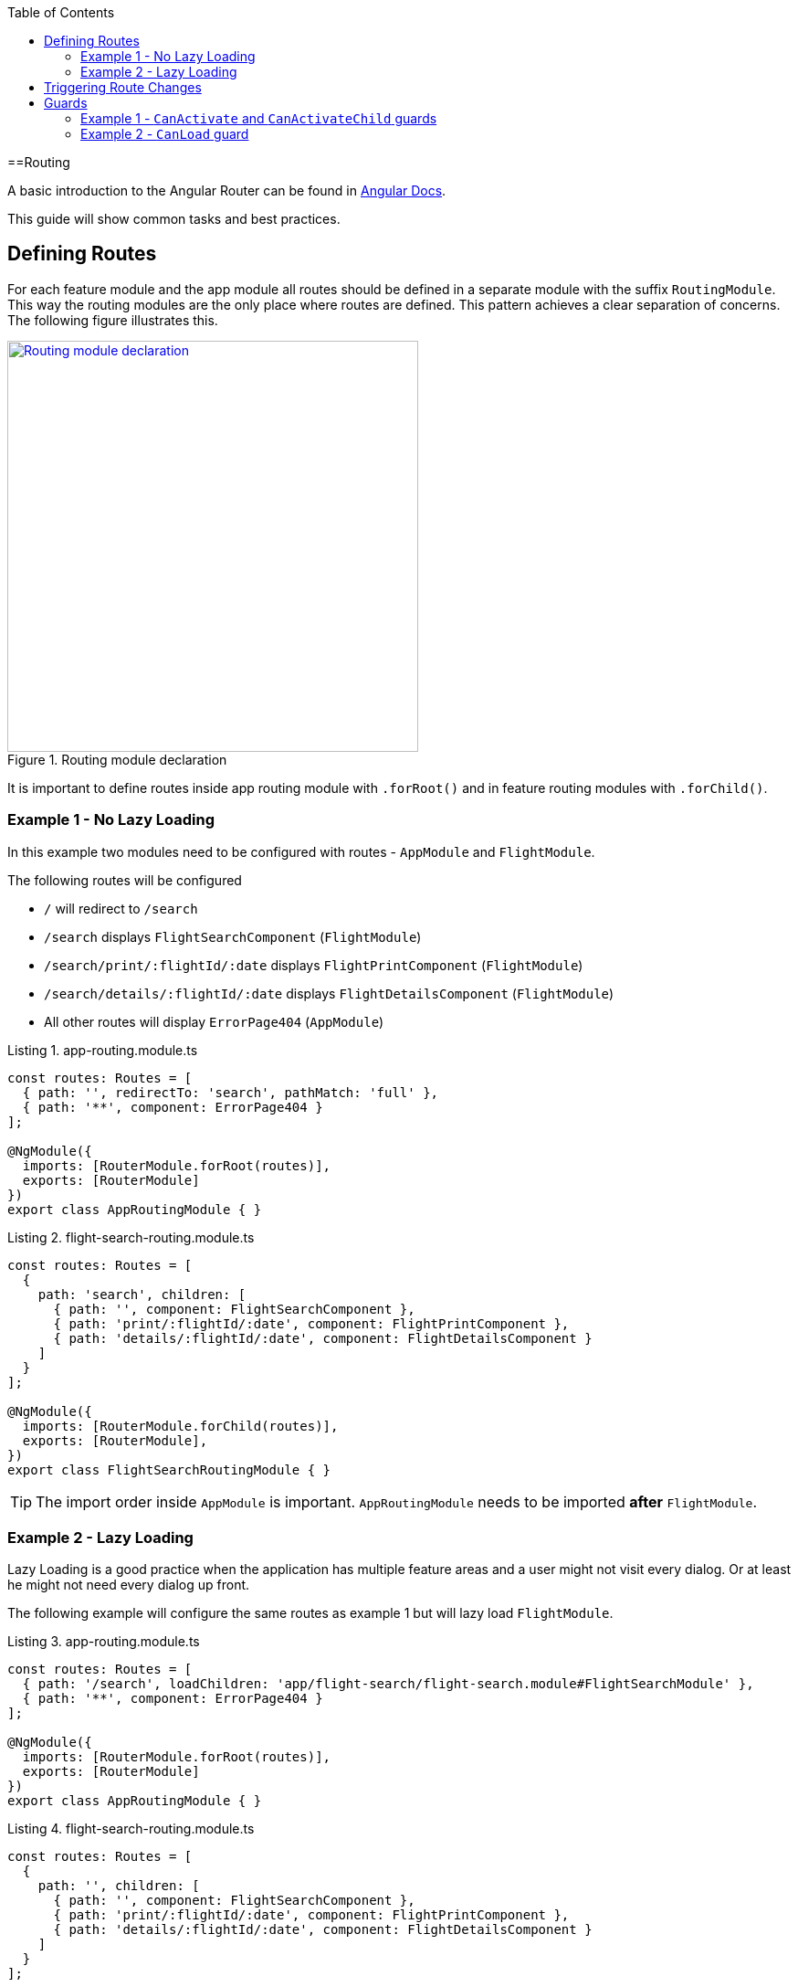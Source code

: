 :toc: macro

ifdef::env-github[]
:tip-caption: :bulb:
:note-caption: :information_source:
:important-caption: :heavy_exclamation_mark:
:caution-caption: :fire:
:warning-caption: :warning:
endif::[]

toc::[]
:idprefix:
:idseparator: -
:reproducible:
:source-highlighter: rouge
:listing-caption: Listing

==Routing

A basic introduction to the Angular Router can be found in https://angular.io/guide/router[Angular Docs].

This guide will show common tasks and best practices.

== Defining Routes

For each feature module and the app module all routes should be defined in a separate module with the suffix `RoutingModule`.
This way the routing modules are the only place where routes are defined.
This pattern achieves a clear separation of concerns.
The following figure illustrates this.

.Routing module declaration
image::images/module-declaration.svg["Routing module declaration", width="450", link="images/module-declaration.svg"]

It is important to define routes inside app routing module with `.forRoot()` and in feature routing modules with `.forChild()`.

=== Example 1 - No Lazy Loading

In this example two modules need to be configured with routes - `AppModule` and `FlightModule`.

The following routes will be configured

* `/` will redirect to `/search`
* `/search` displays `FlightSearchComponent` (`FlightModule`)
* `/search/print/:flightId/:date` displays `FlightPrintComponent` (`FlightModule`)
* `/search/details/:flightId/:date` displays `FlightDetailsComponent` (`FlightModule`)
* All other routes will display `ErrorPage404` (`AppModule`)

[source,ts]
.app-routing.module.ts
----
const routes: Routes = [
  { path: '', redirectTo: 'search', pathMatch: 'full' },
  { path: '**', component: ErrorPage404 }
];

@NgModule({
  imports: [RouterModule.forRoot(routes)],
  exports: [RouterModule]
})
export class AppRoutingModule { }
----

[source,ts]
.flight-search-routing.module.ts
----
const routes: Routes = [
  {
    path: 'search', children: [
      { path: '', component: FlightSearchComponent },
      { path: 'print/:flightId/:date', component: FlightPrintComponent },
      { path: 'details/:flightId/:date', component: FlightDetailsComponent }    
    ]
  }
];

@NgModule({
  imports: [RouterModule.forChild(routes)],
  exports: [RouterModule],
})
export class FlightSearchRoutingModule { }
----

TIP: The import order inside `AppModule` is important.
`AppRoutingModule` needs to be imported *after* `FlightModule`.

=== Example 2 - Lazy Loading

Lazy Loading is a good practice when the application has multiple feature areas and a user might not visit every dialog.
Or at least he might not need every dialog up front.

The following example will configure the same routes as example 1 but will lazy load `FlightModule`.

[source,ts]
.app-routing.module.ts
----
const routes: Routes = [
  { path: '/search', loadChildren: 'app/flight-search/flight-search.module#FlightSearchModule' },
  { path: '**', component: ErrorPage404 }
];

@NgModule({
  imports: [RouterModule.forRoot(routes)],
  exports: [RouterModule]
})
export class AppRoutingModule { }
----

[source,ts]
.flight-search-routing.module.ts
----
const routes: Routes = [
  {
    path: '', children: [
      { path: '', component: FlightSearchComponent },
      { path: 'print/:flightId/:date', component: FlightPrintComponent },
      { path: 'details/:flightId/:date', component: FlightDetailsComponent }    
    ]
  }
];

@NgModule({
  imports: [RouterModule.forChild(routes)],
  exports: [RouterModule],
})
export class FlightSearchRoutingModule { }
----

== Triggering Route Changes

With Angular you have two ways of triggering route changes.

1. Declarative with bindings in component HTML templates
2. Programmatic with Angular `Router` service inside component classes

On the one hand, architecture-wise it is a much cleaner solution to trigger route changes in _Smart Components_.
This way you have every UI event that should trigger a navigation handled in one place - in a _Smart Component_. 
It becomes very easy to look inside the code for every navigation, that can occur.
Refactoring is also much easier, as there are no navigation events "hidden" in the HTML templates

On the other hand, in terms of accessibility and `SEO` it is a better solution to rely on bindings in the view - e.g. by using Angular router-link directive.
This way screen readers and the Google crawler can move through the page easily.

TIP: If you do not have to support accessibility (screen readers, etc.) and to care about `SEO` (Google rank, etc.),
then you should aim for triggering navigation only in _Smart Components_.

.Triggering navigation
image::images/triggering-navigation.svg["Triggering navigation", link="images/triggering-navigation.svg", width=350,height=200]

== Guards

Guards are Angular services implemented on routes which determines whether a user can navigate to/from the route. There are examples below which will explain things better. We have the following types of Guards:

* *`CanActivate`*: It is used to determine whether a user can visit a route. The most common scenario for this guard is to check if the user is authenticated. For example, if we want only logged in users to be able to go to a particular route, we will implement the `CanActivate` guard on this route.
* `*CanActivateChild*`: Same as above, only implemented on child routes.
* *`CanDeactivate`*: It is used to determine if a user can navigate away from a route. Most common example is when a user tries to go to a different page after filling up a form and does not save/submit the changes, we can use this guard to confirm whether the user really wants to leave the page without saving/submitting.
* *Resolve*: For resolving dynamic data.
* *`CanLoad`*: It is used to determine whether an _Angular module_ can be loaded lazily. Example below will be helpful to understand it.

Let's have a look at some examples.

=== Example 1 - `CanActivate` and `CanActivateChild` guards

==== `CanActivate` guard

As mentioned earlier, a guard is an Angular service and services are simply `TypeScript` classes. So we begin by creating a class. This class has to implement the `CanActivate` interface (imported from `angular/router`), and therefore, must have a `canActivate` function. The logic of this function determines whether the requested route can be navigated to or not. It returns either a Boolean value or an `Observable` or a `Promise` which resolves to a Boolean value. If it is true, the route is loaded, else not.

.`CanActivate` example
[source,ts]
----
...
import {CanActivate} from "@angular/router";

@Injectable()
class ExampleAuthGuard implements CanActivate {
  constructor(private authService: AuthService) {}
  
  canActivate(route: ActivatedRouterSnapshot, state: RouterStateSnapshot) {
	if (this.authService.isLoggedIn()) {
      return true;
    } else {
	  window.alert('Please log in first');
      return false;
    }
  }
}
----

In the above example, let's assume we have a `AuthService` which has a `isLoggedIn()` method which returns a Boolean value depending on whether the user is logged in. We use it to return `true` or `false` from the `canActivate` function.
The `canActivate` function accepts two parameters (provided by Angular). The first parameter of type `ActivatedRouterSnapshot` is the snapshot of the route the user is trying to navigate to (where the guard is implemented); we can extract the route parameters from this instance. The second parameter of type `RouterStateSnapshot` is a snapshot of the router state the user is trying to navigate to; we can fetch the `URL` from it's `url` property.

TIP: We can also redirect the user to another page (maybe a login page) if the `authService` returns false. To do that, inject `Router` and use it's `navigate` function to redirect to the appropriate page.

Since it is a service, it needs to be provided in our module:

.provide the guard in a module
[source,ts]
----
@NgModule({
  ...
  providers: [
    ...
    ExampleAuthGuard
  ]
})
----

Now this guard is ready to use on our routes. We implement it where we define our array of routes in the application:

.Implementing the guard
[source,ts]
----
...
const routes: Routes = [
  { path: '', redirectTo: 'home', pathMatch: 'full' },
  { path: 'home', component: HomeComponent },
  { path: 'page1', component: Page1Component, canActivate: [ExampleAuthGuard] }
];
----

As you can see, the `canActivate` property accepts an array of guards. So we can implement more than one guard on a route.

==== `CanActivateChild` guard

To use the guard on nested (children) routes, we add it to the `canActivateChild` property like so:

.Implementing the guard on child routes
[source,ts]
----
...
const routes: Routes = [
  { path: '', redirectTo: 'home', pathMatch: 'full' },
  { path: 'home', component: HomeComponent },
  { path: 'page1', component: Page1Component, canActivateChild: [ExampleAuthGuard], children: [
	{path: 'sub-page1', component: SubPageComponent},
    {path: 'sub-page2', component: SubPageComponent}
  ] }
];
----

=== Example 2 - `CanLoad` guard

Similar to `CanActivate`, to use this guard we implement the `CanLoad` interface and overwrite it's `canLoad` function. Again, this function returns either a Boolean value or an `Observable` or a `Promise` which resolves to a Boolean value. The fundamental difference between `CanActivate` and `CanLoad` is that `CanLoad` is used to determine whether an entire module can be lazily loaded or not. If the guard returns `false` for a module protected by `CanLoad`, the entire module is not loaded.


.`CanLoad` example
[source,ts]
----
...
import {CanLoad, Route} from "@angular/router";

@Injectable()
class ExampleCanLoadGuard implements CanLoad {
  constructor(private authService: AuthService) {}
  
  canLoad(route: Route) {
	if (this.authService.isLoggedIn()) {
      return true;
    } else {
	  window.alert('Please log in first');
      return false;
    }
  }
}
----

Again, let's assume we have a `AuthService` which has a `isLoggedIn()` method which returns a Boolean value depending on whether the user is logged in. The `canLoad` function accepts a parameter of type Route which we can use to fetch the path a user is trying to navigate to (using the `path` property of `Route`). 

This guard needs to be provided in our module like any other service.

To implement the guard, we use the `canLoad` property:

.Implementing the guard
[source,ts]
----
...
const routes: Routes = [
  { path: 'home', component: HomeComponent },
  { path: 'admin', loadChildren: 'app/admin/admin.module#AdminModule', canLoad: [ExampleCanLoadGuard] }
];
----
